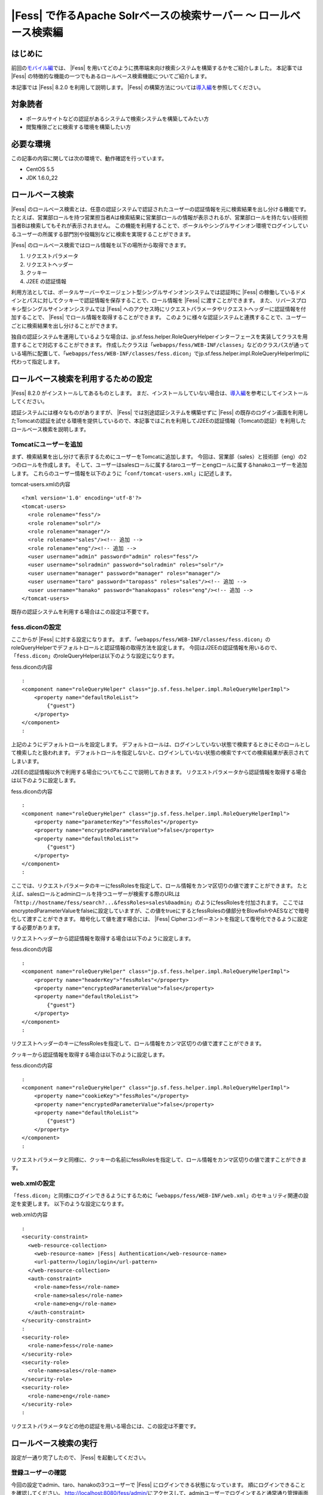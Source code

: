 ===============================================================
|Fess| で作るApache Solrベースの検索サーバー 〜 ロールベース検索編
===============================================================

はじめに
========

前回の\ `モバイル編 <http://codezine.jp/article/detail/4527>`__\ では、 |Fess| を用いてどのように携帯端末向け検索システムを構築するかをご紹介しました。
本記事では |Fess| の特徴的な機能の一つでもあるロールベース検索機能についてご紹介します。

本記事では |Fess| 8.2.0 を利用して説明します。
|Fess| の構築方法については\ `導入編 <http://codezine.jp/article/detail/4526>`__\ を参照してください。

対象読者
========

-  ポータルサイトなどの認証があるシステムで検索システムを構築してみたい方

-  閲覧権限ごとに検索する環境を構築したい方

必要な環境
==========

この記事の内容に関しては次の環境で、動作確認を行っています。

-  CentOS 5.5

-  JDK 1.6.0\_22

ロールベース検索
================

|Fess| のロールベース検索とは、任意の認証システムで認証されたユーザーの認証情報を元に検索結果を出し分ける機能です。
たとえば、営業部ロールを持つ営業担当者Aは検索結果に営業部ロールの情報が表示されるが、営業部ロールを持たない技術担当者Bは検索してもそれが表示されません。
この機能を利用することで、ポータルやシングルサインオン環境でログインしているユーザーの所属する部門別や役職別などに検索を実現することができます。

|Fess| のロールベース検索ではロール情報を以下の場所から取得できます。

1. リクエストパラメータ

2. リクエストヘッダー

3. クッキー

4. J2EE の認証情報

利用方法としては、ポータルサーバーやエージェント型シングルサインオンシステムでは認証時に |Fess| の稼働しているドメインとパスに対してクッキーで認証情報を保存することで、ロール情報を |Fess| に渡すことができます。
また、リバースプロキシ型シングルサインオンシステムでは |Fess| へのアクセス時にリクエストパラメータやリクエストヘッダーに認証情報を付加することで、 |Fess| でロール情報を取得することができます。
このように様々な認証システムと連携することで、ユーザーごとに検索結果を出し分けることができます。

独自の認証システムを運用しているような場合は、jp.sf.fess.helper.RoleQueryHelperインターフェースを実装してクラスを用意することで対応することができます。
作成したクラスは「\ ``webapps/fess/WEB-INF/classes``\ 」などのクラスパスが通っている場所に配置して、「\ ``webapps/fess/WEB-INF/classes/fess.dicon``\ 」でjp.sf.fess.helper.impl.RoleQueryHelperImplに代わって指定します。

ロールベース検索を利用するための設定
====================================

|Fess| 8.2.0 がインストールしてあるものとします。
まだ、インストールしていない場合は、\ `導入編 <http://codezine.jp/article/detail/4526>`__\ を参考にしてインストールしてください。

認証システムには様々なものがありますが、 |Fess| では別途認証システムを構築せずに |Fess| の既存のログイン画面を利用したTomcatの認証を試せる環境を提供しているので、本記事ではこれを利用してJ2EEの認証情報（Tomcatの認証）を利用したロールベース検索を説明します。

Tomcatにユーザーを追加
----------------------

まず、検索結果を出し分けて表示するためにユーザーをTomcatに追加します。
今回は、営業部（sales）と技術部（eng）の2つのロールを作成します。
そして、ユーザーはsalesロールに属するtaroユーザーとengロールに属するhanakoユーザーを追加します。
これらのユーザー情報を以下のように「\ ``conf/tomcat-users.xml``\ 」に記述します。

tomcat-users.xmlの内容
::

    <?xml version='1.0' encoding='utf-8'?>
    <tomcat-users>
      <role rolename="fess"/>
      <role rolename="solr"/>
      <role rolename="manager"/>
      <role rolename="sales"/><!-- 追加 -->
      <role rolename="eng"/><!-- 追加 -->
      <user username="admin" password="admin" roles="fess"/>
      <user username="solradmin" password="solradmin" roles="solr"/>
      <user username="manager" password="manager" roles="manager"/>
      <user username="taro" password="taropass" roles="sales"/><!-- 追加 -->
      <user username="hanako" password="hanakopass" roles="eng"/><!-- 追加 -->
    </tomcat-users>

既存の認証システムを利用する場合はこの設定は不要です。

fess.diconの設定
----------------

ここからが |Fess| に対する設定になります。
まず、「\ ``webapps/fess/WEB-INF/classes/fess.dicon``\ 」のroleQueryHelperでデフォルトロールと認証情報の取得方法を設定します。
今回はJ2EEの認証情報を用いるので、「\ ``fess.dicon``\ 」のroleQueryHelperは以下のような設定になります。

fess.diconの内容
::

    :
    <component name="roleQueryHelper" class="jp.sf.fess.helper.impl.RoleQueryHelperImpl">
        <property name="defaultRoleList">
            {"guest"}
        </property>
    </component>
    :

上記のようにデフォルトロールを設定します。
デフォルトロールは、ログインしていない状態で検索するときにそのロールとして検索したと扱われます。
デフォルトロールを指定しないと、ログインしていない状態の検索ですべての検索結果が表示されてしまいます。

J2EEの認証情報以外で利用する場合についてもここで説明しておきます。
リクエストパラメータから認証情報を取得する場合は以下のように設定します。

fess.diconの内容
::

    :
    <component name="roleQueryHelper" class="jp.sf.fess.helper.impl.RoleQueryHelperImpl">
        <property name="parameterKey">"fessRoles"</property>
        <property name="encryptedParameterValue">false</property>
        <property name="defaultRoleList">
            {"guest"}
        </property>
    </component>
    :

ここでは、リクエストパラメータのキーにfessRolesを指定して、ロール情報をカンマ区切りの値で渡すことができます。
たとえば、salesロールとadminロールを持つユーザーが検索する際のURLは「\ ``http://hostname/fess/search?...&fessRoles=sales%0aadmin``\ 」のようにfessRolesを付加されます。
ここではencryptedParameterValueをfalseに設定していますが、この値をtrueにするとfessRolesの値部分をBlowfishやAESなどで暗号化して渡すことができます。
暗号化して値を渡す場合には、 |Fess| Cipherコンポーネントを指定して復号化できるように設定する必要があります。

リクエストヘッダーから認証情報を取得する場合は以下のように設定します。

fess.diconの内容
::

    :
    <component name="roleQueryHelper" class="jp.sf.fess.helper.impl.RoleQueryHelperImpl">
        <property name="headerKey">"fessRoles"</property>
        <property name="encryptedParameterValue">false</property>
        <property name="defaultRoleList">
            {"guest"}
        </property>
    </component>
    :

リクエストヘッダーのキーにfessRolesを指定して、ロール情報をカンマ区切りの値で渡すことができます。

クッキーから認証情報を取得する場合は以下のように設定します。

fess.diconの内容
::

    :
    <component name="roleQueryHelper" class="jp.sf.fess.helper.impl.RoleQueryHelperImpl">
        <property name="cookieKey">"fessRoles"</property>
        <property name="encryptedParameterValue">false</property>
        <property name="defaultRoleList">
            {"guest"}
        </property>
    </component>
    :

リクエストパラメータと同様に、クッキーの名前にfessRolesを指定して、ロール情報をカンマ区切りの値で渡すことができます。

web.xmlの設定
-------------

「\ ``fess.dicon``\ 」と同様にログインできるようにするために「\ ``webapps/fess/WEB-INF/web.xml``\ 」のセキュリティ関連の設定を変更します。
以下のような設定になります。

web.xmlの内容
::

    :
    <security-constraint>
      <web-resource-collection>
        <web-resource-name> |Fess| Authentication</web-resource-name>
        <url-pattern>/login/login</url-pattern>
      </web-resource-collection>
      <auth-constraint>
        <role-name>fess</role-name>
        <role-name>sales</role-name>
        <role-name>eng</role-name>
      </auth-constraint>
    </security-constraint>
    :
    <security-role>
      <role-name>fess</role-name>
    </security-role>
    <security-role>
      <role-name>sales</role-name>
    </security-role>
    <security-role>
      <role-name>eng</role-name>
    </security-role>
    :

リクエストパラメータなどの他の認証を用いる場合には、この設定は不要です。

ロールベース検索の実行
======================

設定が一通り完了したので、 |Fess| を起動してください。

登録ユーザーの確認
------------------

今回の設定でadmin、taro、hanakoの3つユーザーで |Fess| にログインできる状態になっています。
順にログインできることを確認してください。
http://localhost:8080/fess/admin/\ にアクセスして、adminユーザーでログインすると通常通り管理画面が表示されます。
次にadminユーザーをログアウトして、再度\ http://localhost:8080/fess/admin/\ にアクセスして、taroとhanakoユーザーでログインしてください。
ログインが成功すると、\ http://localhost:8080/fess/\ の検索画面が表示されます。
ログアウトするときは、\ http://localhost:8080/fess/admin/\ にアクセスして［ログアウト］ボタンをクリックします。

ログアウト画面
|image0|

ロールの作成
------------

adminユーザーでログインして、左側のメニューの［ロール］をクリックしてロール一覧を表示します。
今回は次の3つのロールを作成してください。

ロール一覧
+--------------+-----------+
| ロール名     | 値        |
+--------------+-----------+
| デフォルト   | default   |
+--------------+-----------+
| 営業部       | sales     |
+--------------+-----------+
| 技術部       | eng       |
+--------------+-----------+

クロール設定の追加
------------------

クロール対象を登録します。
今回は営業部ロールのユーザーは\ http://www.n2sm.net/\ だけを検索でき、技術部ロールのユーザーは\ http://fess.codelibs.org/\ だけを検索できるようにします。
これらのクロール設定を登録するため、左側のメニューの［ウェブ］をクリックしてウェブクロール設定一覧を表示します。
[新規作成] をクリックして、ウェブクロール設定を作成してください。
まず、営業部用に\ http://www.n2sm.net/\ へのクロール設定として［ロール］項目に営業部を選択して作成します。
次に\ http://fess.codelibs.org/\ のクロール設定でロールに技術部を選択して作成します。

ウェブクロール設定のロール項目
|image1|

クロールの開始
--------------

クロール設定登録後、左側のメニューの［システム設定］をクリックして、システム設定画面で［開始］ボタンをクリックして、クロールを開始します。
クロールが完了するまでしばらく待ちます。

検索
----

クロール完了後、\ http://localhost:8080/fess/\ にアクセスして、ログインしていない状態で「fess」などの単語を検索して、検索結果が表示されないことを確認してください。
次にtaroユーザーでログインして、同様に検索してください。
taroユーザーはsalesロールを持つため、\ http://www.n2sm.net/\ の検索結果だけが表示されます。

salesロールでの検索画面
|image2|

taroユーザーをログアウトして、hanakoユーザーでログインしてください。
先ほどと同様に検索すると、hanakoユーザーはengロールを持つので、\ http://fess.codelibs.org/\ の検索結果だけが表示されます。

engロールでの検索画面
|image3|

まとめ
======

|Fess| のセキュリティー機能の一つであるロールベース検索についてご紹介しました。
J2EEの認証情報を用いたロールベース検索を中心に説明しましたが、 |Fess| への認証情報の受け渡しは汎用的な実装であるので様々な認証システムに対応できると思います。
ユーザーの属性ごとに検索結果を出し分けることができるので、社内ポータルサイトや共有フォルダなどの閲覧権限ごとに検索が必要なシステムも実現することが可能です。

次回は、 |Fess| の提供しているAjax機能についてご紹介します。

参考資料
========

-  `Fess <http://fess.codelibs.org/ja/>`__

.. |image0| image:: /images/ja/article/3/logout.png
.. |image1| image:: /images/ja/article/3/crawl-conf-role.png
.. |image2| image:: /images/ja/article/3/search-by-sales.png
.. |image3| image:: /images/ja/article/3/search-by-eng.png

